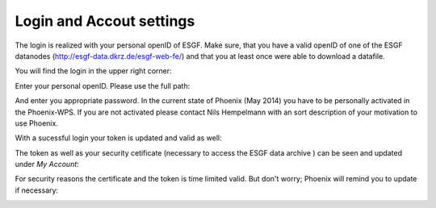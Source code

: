 .. _tutorial_login:

-----------------------------
**Login and Accout settings**
-----------------------------

The login is realized with your personal openID of ESGF. Make sure, that you have a valid openID of one of the ESGF datanodes (http://esgf-data.dkrz.de/esgf-web-fe/) and that you at least once were able to download a datafile. 

You will find the login in the upper right corner: 

.. image:: ../_images/signin.png

Enter your personal openID. Please use the full path:

.. image:: ../_images/openid.png

And enter you appropriate password. 
In the current state of Phoenix (May 2014) you have to be personally activated in the Phoenix-WPS. 
If you are not activated please contact Nils Hempelmann with an sort description of your motivation to use Phoenix.

With a sucessful login your token is updated and valid as well:

.. image:: ../_images/access_status_sucess.png

The token as well as your security cetificate (necessary to access the ESGF data archive ) can be seen and updated under *My Account*: 

.. image:: ../_images/accout_settings.png

For security reasons the certificate and the token is time limited valid. But don't worry; Phoenix will remind you to update if necessary:

.. image:: ../_images/expire.png

